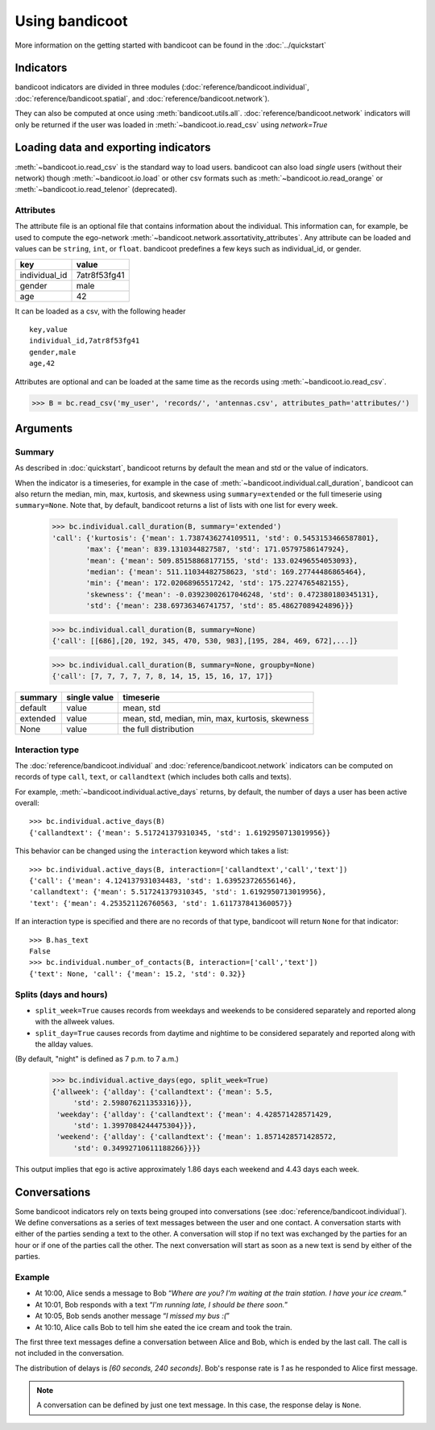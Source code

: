 Using bandicoot
===============

More information on the getting started with bandicoot can be found in the :doc:`../quickstart`

Indicators
^^^^^^^^^^

bandicoot indicators are divided in three modules (:doc:`reference/bandicoot.individual`, :doc:`reference/bandicoot.spatial`, and :doc:`reference/bandicoot.network`).

They can also be computed at once using :meth:`bandicoot.utils.all`. :doc:`reference/bandicoot.network` indicators will only be returned if the user was loaded in :meth:`~bandicoot.io.read_csv` using `network=True`

.. _loadingdata-label:

Loading data and exporting indicators
^^^^^^^^^^^^^^^^^^^^^^^^^^^^^^^^^^^^^

:meth:`~bandicoot.io.read_csv` is the standard way to load users. bandicoot can also load *single* users (without their network) though
:meth:`~bandicoot.io.load` or other csv formats such as
:meth:`~bandicoot.io.read_orange` or :meth:`~bandicoot.io.read_telenor` (deprecated).


.. autosummary::

   bandicoot.io.load
   bandicoot.io.read_csv
   bandicoot.io.read_orange
   bandicoot.io.read_telenor
   bandicoot.io.to_csv
   bandicoot.io.to_json

Attributes
----------

The attribute file is an optional file that contains information about the individual.
This information can, for example, be used to compute the ego-network :meth:`~bandicoot.network.assortativity_attributes`.
Any attribute can be loaded and values can be ``string``, ``int``, or ``float``.
bandicoot predefines a few keys such as individual_id, or gender.

============= ============
key           value
============= ============
individual_id 7atr8f53fg41
gender        male
age           42
============= ============

It can be loaded as a csv, with the following header
::

  key,value
  individual_id,7atr8f53fg41
  gender,male
  age,42

Attributes are optional and can be loaded at the same time as the records using
:meth:`~bandicoot.io.read_csv`.

>>> B = bc.read_csv('my_user', 'records/', 'antennas.csv', attributes_path='attributes/')



Arguments
^^^^^^^^^

Summary
-------

As described in :doc:`quickstart`, bandicoot returns by default the mean and std or the value of indicators.

When the indicator is a timeseries, for example in the case of
:meth:`~bandicoot.individual.call_duration`, bandicoot can also return the
median, min, max, kurtosis, and skewness using ``summary=extended`` or the full
timeserie using ``summary=None``. Note that, by default, bandicoot returns a list of lists with one list for every week.

  >>> bc.individual.call_duration(B, summary='extended')
  'call': {'kurtosis': {'mean': 1.7387436274109511, 'std': 0.5453153466587801},
          'max': {'mean': 839.1310344827587, 'std': 171.05797586147924},
          'mean': {'mean': 509.85158868177155, 'std': 133.02496554053093},
          'median': {'mean': 511.11034482758623, 'std': 169.27744486865464},
          'min': {'mean': 172.02068965517242, 'std': 175.2274765482155},
          'skewness': {'mean': -0.03923002617046248, 'std': 0.472380180345131},
          'std': {'mean': 238.69736346741757, 'std': 85.48627089424896}}}


  >>> bc.individual.call_duration(B, summary=None)
  {'call': [[686],[20, 192, 345, 470, 530, 983],[195, 284, 469, 672],...]}

  >>> bc.individual.call_duration(B, summary=None, groupby=None)
  {'call': [7, 7, 7, 7, 7, 8, 14, 15, 15, 16, 17, 17]}


=============== ============ ===============================================
summary         single value timeserie
=============== ============ ===============================================
default          value       mean, std
extended         value       mean, std, median, min, max, kurtosis, skewness
None             value       the full distribution
=============== ============ ===============================================

Interaction type
----------------

The :doc:`reference/bandicoot.individual` and :doc:`reference/bandicoot.network` indicators can be computed on records of type ``call``, ``text``, or ``callandtext`` (which includes both calls and texts).

For example, :meth:`~bandicoot.individual.active_days` returns, by default, the
number of days a user has been active overall::

   >>> bc.individual.active_days(B)
   {'callandtext': {'mean': 5.517241379310345, 'std': 1.6192950713019956}}

This behavior can be changed using the ``interaction`` keyword which takes a list::

   >>> bc.individual.active_days(B, interaction=['callandtext','call','text'])
   {'call': {'mean': 4.124137931034483, 'std': 1.639523726556146},
   'callandtext': {'mean': 5.517241379310345, 'std': 1.6192950713019956},
   'text': {'mean': 4.253521126760563, 'std': 1.611737841360057}}

If an interaction type is specified and there are no records of that type, bandicoot will return ``None`` for that indicator::

    >>> B.has_text
    False
    >>> bc.individual.number_of_contacts(B, interaction=['call','text'])
    {'text': None, 'call': {'mean': 15.2, 'std': 0.32}}


Splits (days and hours)
-----------------------

* ``split_week=True`` causes records from weekdays and weekends to be considered separately and reported along with the allweek values.
* ``split_day=True`` causes records from daytime and nightime to be considered separately and reported along with the allday values.

(By default, "night" is defined as 7 p.m. to 7 a.m.)

    >>> bc.individual.active_days(ego, split_week=True)
    {'allweek': {'allday': {'callandtext': {'mean': 5.5,
         'std': 2.598076211353316}}},
     'weekday': {'allday': {'callandtext': {'mean': 4.428571428571429,
         'std': 1.3997084244475304}}},
     'weekend': {'allday': {'callandtext': {'mean': 1.8571428571428572,
         'std': 0.34992710611188266}}}}

This output implies that ego is active approximately 1.86 days each weekend and 4.43 days each week.  


.. _conversations-label:

Conversations
^^^^^^^^^^^^^

Some bandicoot indicators rely on texts being grouped into conversations (see :doc:`reference/bandicoot.individual`). We define conversations as a series of text messages between the user and one contact. A conversation starts with either of the parties sending a text to the other. A conversation will stop if no text was exchanged by the parties for an hour or if one of the parties call the other. The next conversation will start as soon as a new text is send by either of the parties.


Example
-------

- At 10:00, Alice sends a message to Bob “*Where are you? I'm waiting at the train station. I have your ice cream.*”
- At 10:01, Bob responds with a text “*I'm running late, I should be there soon.*”
- At 10:05, Bob sends another message “*I missed my bus :(*”
- At 10:10, Alice calls Bob to tell him she eated the ice cream and took the train.

The first three text messages define a conversation between Alice and Bob, which is ended by the last call. The call is not included in the conversation.

The distribution of delays is *[60 seconds, 240 seconds]*. Bob's response rate is *1* as he responded to Alice first message.


.. note::

   A conversation can be defined by just one text message. In this case, the response delay is ``None``.

